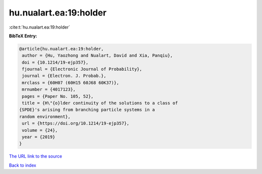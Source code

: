 hu.nualart.ea:19:holder
=======================

:cite:t:`hu.nualart.ea:19:holder`

**BibTeX Entry:**

.. code-block:: bibtex

   @article{hu.nualart.ea:19:holder,
    author = {Hu, Yaozhong and Nualart, David and Xia, Panqiu},
    doi = {10.1214/19-ejp357},
    fjournal = {Electronic Journal of Probability},
    journal = {Electron. J. Probab.},
    mrclass = {60H07 (60H15 60J68 60K37)},
    mrnumber = {4017123},
    pages = {Paper No. 105, 52},
    title = {H\"{o}lder continuity of the solutions to a class of
   {SPDE}'s arising from branching particle systems in a
   random environment},
    url = {https://doi.org/10.1214/19-ejp357},
    volume = {24},
    year = {2019}
   }
`The URL link to the source <ttps://doi.org/10.1214/19-ejp357}>`_


`Back to index <../By-Cite-Keys.html>`_
